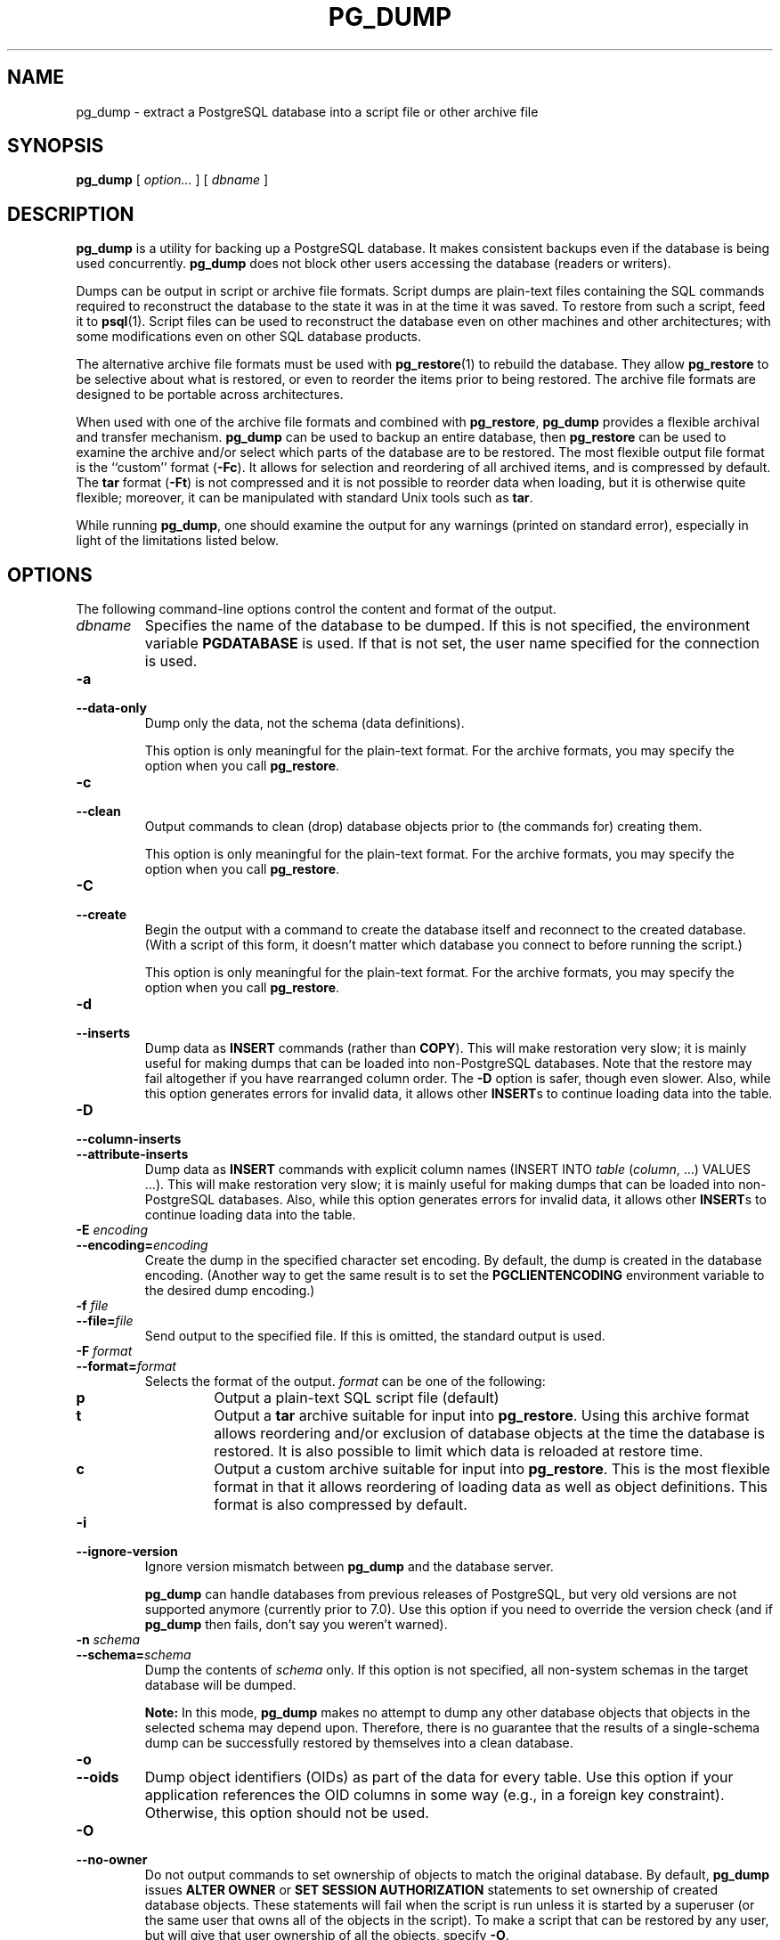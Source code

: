 .\\" auto-generated by docbook2man-spec $Revision: 1.1.1.1 $
.TH "PG_DUMP" "1" "2007-02-01" "Application" "PostgreSQL Client Applications"
.SH NAME
pg_dump \- extract a PostgreSQL database into a script file or other archive file

.SH SYNOPSIS
.sp
\fBpg_dump\fR [ \fB\fIoption\fB\fR\fI...\fR ]  [ \fB\fIdbname\fB\fR ] 
.SH "DESCRIPTION"
.PP
\fBpg_dump\fR is a utility for backing up a
PostgreSQL database. It makes consistent
backups even if the database is being used concurrently.
\fBpg_dump\fR does not block other users
accessing the database (readers or writers).
.PP
Dumps can be output in script or archive file formats. Script
dumps are plain-text files containing the SQL commands required
to reconstruct the database to the state it was in at the time it was
saved. To restore from such a script, feed it to \fBpsql\fR(1). Script files
can be used to reconstruct the database even on other machines and
other architectures; with some modifications even on other SQL
database products.
.PP
The alternative archive file formats must be used with
\fBpg_restore\fR(1) to rebuild the database. They
allow \fBpg_restore\fR to be selective about
what is restored, or even to reorder the items prior to being
restored.
The archive file formats are designed to be portable across
architectures.
.PP
When used with one of the archive file formats and combined with
\fBpg_restore\fR,
\fBpg_dump\fR provides a flexible archival and
transfer mechanism. \fBpg_dump\fR can be used to
backup an entire database, then \fBpg_restore\fR
can be used to examine the archive and/or select which parts of the
database are to be restored. The most flexible output file format is
the ``custom'' format (\fB-Fc\fR). It allows
for selection and reordering of all archived items, and is compressed
by default. The \fBtar\fR format
(\fB-Ft\fR) is not compressed and it is not possible to
reorder data when loading, but it is otherwise quite flexible;
moreover, it can be manipulated with standard Unix tools such as
\fBtar\fR.
.PP
While running \fBpg_dump\fR, one should examine the
output for any warnings (printed on standard error), especially in
light of the limitations listed below.
.SH "OPTIONS"
.PP
The following command-line options control the content and
format of the output.
.TP
\fB\fIdbname\fB\fR
Specifies the name of the database to be dumped. If this is
not specified, the environment variable
\fBPGDATABASE\fR is used. If that is not set, the
user name specified for the connection is used.
.TP
\fB-a\fR
.TP
\fB--data-only\fR
Dump only the data, not the schema (data definitions).

This option is only meaningful for the plain-text format. For
the archive formats, you may specify the option when you
call \fBpg_restore\fR.
.TP
\fB-c\fR
.TP
\fB--clean\fR
Output commands to clean (drop)
database objects prior to (the commands for) creating them.

This option is only meaningful for the plain-text format. For
the archive formats, you may specify the option when you
call \fBpg_restore\fR.
.TP
\fB-C\fR
.TP
\fB--create\fR
Begin the output with a command to create the
database itself and reconnect to the created database. (With a
script of this form, it doesn't matter which database you connect
to before running the script.)

This option is only meaningful for the plain-text format. For
the archive formats, you may specify the option when you
call \fBpg_restore\fR.
.TP
\fB-d\fR
.TP
\fB--inserts\fR
Dump data as \fBINSERT\fR commands (rather
than \fBCOPY\fR). This will make restoration very slow;
it is mainly useful for making dumps that can be loaded into
non-PostgreSQL databases. Note that
the restore may fail altogether if you have rearranged column order.
The \fB-D\fR option is safer, though even slower.
Also, while this option generates errors for invalid data, 
it allows other \fBINSERT\fRs to continue loading
data into the table.
.TP
\fB-D\fR
.TP
\fB--column-inserts\fR
.TP
\fB--attribute-inserts\fR
Dump data as \fBINSERT\fR commands with explicit
column names (INSERT INTO
\fItable\fR
(\fIcolumn\fR, ...) VALUES
\&...). This will make restoration very slow; it is mainly
useful for making dumps that can be loaded into
non-PostgreSQL databases.
Also, while this option generates errors for invalid data, 
it allows other \fBINSERT\fRs to continue loading
data into the table.
.TP
\fB-E \fIencoding\fB\fR
.TP
\fB--encoding=\fIencoding\fB\fR
Create the dump in the specified character set encoding. By default,
the dump is created in the database encoding. (Another way to get the
same result is to set the \fBPGCLIENTENCODING\fR environment
variable to the desired dump encoding.)
.TP
\fB-f \fIfile\fB\fR
.TP
\fB--file=\fIfile\fB\fR
Send output to the specified file. If this is omitted, the
standard output is used.
.TP
\fB-F \fIformat\fB\fR
.TP
\fB--format=\fIformat\fB\fR
Selects the format of the output.
\fIformat\fR can be one of the following:
.RS
.TP
\fBp\fR
Output a plain-text SQL script file (default)
.TP
\fBt\fR
Output a \fBtar\fR archive suitable for input into 
\fBpg_restore\fR. Using this archive format 
allows reordering and/or exclusion of database objects
at the time the database is restored. It is also possible to limit 
which data is reloaded at restore time.
.TP
\fBc\fR
Output a custom archive suitable for input into 
\fBpg_restore\fR. This is the most flexible 
format in that it allows reordering of loading data as well 
as object definitions. This format is also compressed by default.
.RE
.PP
.TP
\fB-i\fR
.TP
\fB--ignore-version\fR
Ignore version mismatch between
\fBpg_dump\fR and the database server.

\fBpg_dump\fR can handle databases from
previous releases of PostgreSQL, but very old
versions are not supported anymore (currently prior to 7.0).
Use this option if you need to override the version check (and
if \fBpg_dump\fR then fails, don't say
you weren't warned).
.TP
\fB-n \fIschema\fB\fR
.TP
\fB--schema=\fIschema\fB\fR
Dump the contents of \fIschema\fR
only. If this option is not specified, all non-system schemas
in the target database will be dumped.
.sp
.RS
.B "Note:"
In this mode, \fBpg_dump\fR makes no
attempt to dump any other database objects that objects in the
selected schema may depend upon. Therefore, there is no
guarantee that the results of a single-schema dump can be
successfully restored by themselves into a clean database.
.RE
.sp
.TP
\fB-o\fR
.TP
\fB--oids\fR
Dump object identifiers (OIDs) as part of the
data for every table. Use this option if your application references
the OID
columns in some way (e.g., in a foreign key constraint).
Otherwise, this option should not be used.
.TP
\fB-O\fR
.TP
\fB--no-owner\fR
Do not output commands to set
ownership of objects to match the original database.
By default, \fBpg_dump\fR issues
\fBALTER OWNER\fR or 
\fBSET SESSION AUTHORIZATION\fR
statements to set ownership of created database objects.
These statements
will fail when the script is run unless it is started by a superuser
(or the same user that owns all of the objects in the script).
To make a script that can be restored by any user, but will give
that user ownership of all the objects, specify \fB-O\fR.

This option is only meaningful for the plain-text format. For
the archive formats, you may specify the option when you
call \fBpg_restore\fR.
.TP
\fB-R\fR
.TP
\fB--no-reconnect\fR
This option is obsolete but still accepted for backwards
compatibility.
.TP
\fB-s\fR
.TP
\fB--schema-only\fR
Dump only the object definitions (schema), not data.
.TP
\fB-S \fIusername\fB\fR
.TP
\fB--superuser=\fIusername\fB\fR
Specify the superuser user name to use when disabling triggers.
This is only relevant if \fB--disable-triggers\fR is used.
(Usually, it's better to leave this out, and instead start the
resulting script as superuser.)
.TP
\fB-t \fItable\fB\fR
.TP
\fB--table=\fItable\fB\fR
Dump data for \fItable\fR
only. It is possible for there to be
multiple tables with the same name in different schemas; if that
is the case, all matching tables will be dumped. Specify both
\fB--schema\fR and \fB--table\fR to select just one table.
.sp
.RS
.B "Note:"
In this mode, \fBpg_dump\fR makes no
attempt to dump any other database objects that the selected table
may depend upon. Therefore, there is no guarantee
that the results of a single-table dump can be successfully
restored by themselves into a clean database.
.RE
.sp
.TP
\fB-v\fR
.TP
\fB--verbose\fR
Specifies verbose mode. This will cause
\fBpg_dump\fR to output detailed object
comments and start/stop times to the dump file, and progress 
messages to standard error.
.TP
\fB-x\fR
.TP
\fB--no-privileges\fR
.TP
\fB--no-acl\fR
Prevent dumping of access privileges (grant/revoke commands).
.TP
\fB-X disable-dollar-quoting\fR
.TP
\fB--disable-dollar-quoting\fR
This option disables the use of dollar quoting for function bodies,
and forces them to be quoted using SQL standard string syntax.
.TP
\fB-X disable-triggers\fR
.TP
\fB--disable-triggers\fR
This option is only relevant when creating a data-only dump.
It instructs \fBpg_dump\fR to include commands
to temporarily disable triggers on the target tables while
the data is reloaded. Use this if you have referential
integrity checks or other triggers on the tables that you
do not want to invoke during data reload.

Presently, the commands emitted for \fB--disable-triggers\fR
must be done as superuser. So, you should also specify
a superuser name with \fB-S\fR, or preferably be careful to
start the resulting script as a superuser.

This option is only meaningful for the plain-text format. For
the archive formats, you may specify the option when you
call \fBpg_restore\fR.
.TP
\fB-X use-set-session-authorization\fR
.TP
\fB--use-set-session-authorization\fR
Output SQL-standard \fBSET SESSION AUTHORIZATION\fR commands
instead of \fBALTER OWNER\fR commands to determine object
ownership. This makes the dump more standards compatible, but
depending on the history of the objects in the dump, may not restore
properly. Also, a dump using \fBSET SESSION AUTHORIZATION\fR
will certainly require superuser privileges to restore correctly,
whereas \fBALTER OWNER\fR requires lesser privileges.
.TP
\fB-Z \fI0..9\fB\fR
.TP
\fB--compress=\fI0..9\fB\fR
Specify the compression level to use in archive formats that
support compression. (Currently only the custom archive
format supports compression.)
.PP
.PP
The following command-line options control the database connection parameters.
.TP
\fB-h \fIhost\fB\fR
.TP
\fB--host=\fIhost\fB\fR
Specifies the host name of the machine on which the server is
running. If the value begins with a slash, it is used as the
directory for the Unix domain socket. The default is taken
from the \fBPGHOST\fR environment variable, if set,
else a Unix domain socket connection is attempted.
.TP
\fB-p \fIport\fB\fR
.TP
\fB--port=\fIport\fB\fR
Specifies the TCP port or local Unix domain socket file
extension on which the server is listening for connections.
Defaults to the \fBPGPORT\fR environment variable, if
set, or a compiled-in default.
.TP
\fB-U \fIusername\fB\fR
Connect as the given user
.TP
\fB-W\fR
Force a password prompt. This should happen automatically if
the server requires password authentication.
.PP
.SH "ENVIRONMENT"
.TP
\fBPGDATABASE\fR
.TP
\fBPGHOST\fR
.TP
\fBPGPORT\fR
.TP
\fBPGUSER\fR
Default connection parameters.
.SH "DIAGNOSTICS"
.PP
\fBpg_dump\fR internally executes
\fBSELECT\fR statements. If you have problems running
\fBpg_dump\fR, make sure you are able to
select information from the database using, for example, \fBpsql\fR(1).
.SH "NOTES"
.PP
If your database cluster has any local additions to the template1 database,
be careful to restore the output of \fBpg_dump\fR into a
truly empty database; otherwise you are likely to get errors due to
duplicate definitions of the added objects. To make an empty database
without any local additions, copy from template0 not template1,
for example:
.sp
.nf
CREATE DATABASE foo WITH TEMPLATE template0;
.sp
.fi
.PP
\fBpg_dump\fR has a few limitations:
.TP 0.2i
\(bu
When a data-only dump is chosen and the option
\fB--disable-triggers\fR is used,
\fBpg_dump\fR emits commands to disable
triggers on user tables before inserting the data and commands
to re-enable them after the data has been inserted. If the
restore is stopped in the middle, the system catalogs may be
left in the wrong state.
.PP
.PP
Members of tar archives are limited to a size less than 8 GB.
(This is an inherent limitation of the tar file format.) Therefore
this format cannot be used if the textual representation of any one table
exceeds that size. The total size of a tar archive and any of the
other output formats is not limited, except possibly by the
operating system.
.PP
The dump file produced by \fBpg_dump\fR does
not contain the statistics used by the optimizer to make query
planning decisions. Therefore, it is wise to run
\fBANALYZE\fR after restoring from a dump file to
ensure good performance.
.PP
Because \fBpg_dump\fR is used to tranfer data
to newer versions of PostgreSQL, the output of
\fBpg_dump\fR can be loaded into
newer PostgreSQL databases. It also can read older
PostgreSQL databases. However, it usually cannot
read newer PostgreSQL databases or produce dump output
that can be loaded into older database versions. To do this, manual
editing of the dump file might be required.
.SH "EXAMPLES"
.PP
To dump a database:
.sp
.nf
$ \fBpg_dump mydb > db.out\fR
.sp
.fi
.PP
To reload this database:
.sp
.nf
$ \fBpsql -d database -f db.out\fR
.sp
.fi
.PP
To dump a database called mydb to a \fItar\fR
file:
.sp
.nf
$ \fBpg_dump -Ft mydb > db.tar\fR
.sp
.fi
.PP
To reload this dump into an existing database called newdb:
.sp
.nf
$ \fBpg_restore -d newdb db.tar\fR
.sp
.fi
.SH "HISTORY"
.PP
The \fBpg_dump\fR utility first appeared in
\fBPostgres95\fR release 0.02. The
non-plain-text output formats were introduced in
PostgreSQL release 7.1.
.SH "SEE ALSO"
\fBpg_dumpall\fR(1), \fBpg_restore\fR(1), \fBpsql\fR(1), Environment Variables (the documentation)
